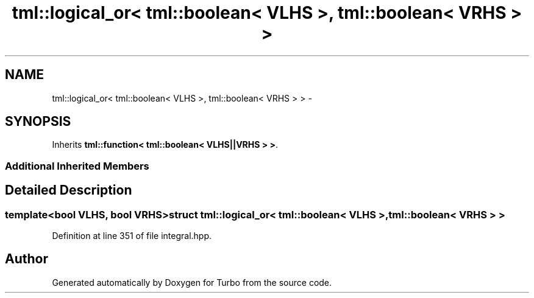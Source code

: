 .TH "tml::logical_or< tml::boolean< VLHS >, tml::boolean< VRHS > >" 3 "Fri Aug 22 2014" "Turbo" \" -*- nroff -*-
.ad l
.nh
.SH NAME
tml::logical_or< tml::boolean< VLHS >, tml::boolean< VRHS > > \- 
.SH SYNOPSIS
.br
.PP
.PP
Inherits \fBtml::function< tml::boolean< VLHS||VRHS > >\fP\&.
.SS "Additional Inherited Members"
.SH "Detailed Description"
.PP 

.SS "template<bool VLHS, bool VRHS>struct tml::logical_or< tml::boolean< VLHS >, tml::boolean< VRHS > >"

.PP
Definition at line 351 of file integral\&.hpp\&.

.SH "Author"
.PP 
Generated automatically by Doxygen for Turbo from the source code\&.
